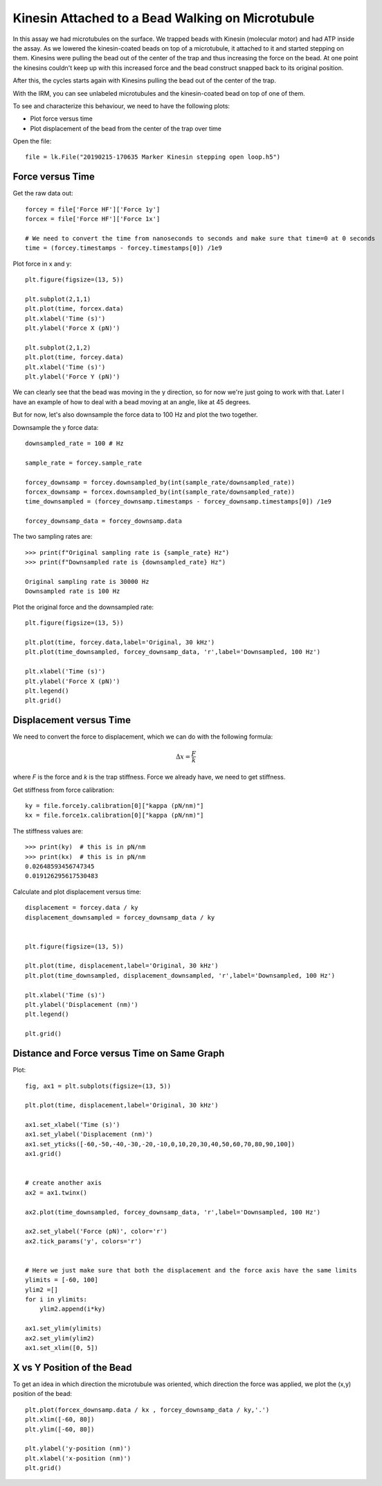 Kinesin Attached to a Bead Walking on Microtubule
=================================================

.. only:: html

    :nbexport:`Download this page as a Jupyter notebook <self>`


In this assay we had microtubules on the surface. We trapped beads with Kinesin (molecular motor) and had ATP inside the assay. As we lowered the kinesin-coated beads on top of a microtubule, it attached to it and started stepping on them. Kinesins were pulling the bead out of the center of the trap and thus increasing the force on the bead. At one point the kinesins couldn't keep up with this increased force and the bead construct snapped back to its original position.

After this, the cycles starts again with Kinesins pulling the bead out of the center of the trap.

With the IRM, you can see unlabeled microtubules and the kinesin-coated bead on top of one of them.

.. image:: kinesin_open_loop_on_MT.png

To see and characterize this behaviour, we need to have the following plots:

- Plot force versus time

- Plot displacement of the bead from the center of the trap over time

Open the file::

    file = lk.File("20190215-170635 Marker Kinesin stepping open loop.h5")

Force versus Time
-----------------

Get the raw data out::

    forcey = file['Force HF']['Force 1y']
    forcex = file['Force HF']['Force 1x']

    # We need to convert the time from nanoseconds to seconds and make sure that time=0 at 0 seconds
    time = (forcey.timestamps - forcey.timestamps[0]) /1e9

Plot force in x and y::

    plt.figure(figsize=(13, 5))

    plt.subplot(2,1,1)
    plt.plot(time, forcex.data)
    plt.xlabel('Time (s)')
    plt.ylabel('Force X (pN)')

    plt.subplot(2,1,2)
    plt.plot(time, forcey.data)
    plt.xlabel('Time (s)')
    plt.ylabel('Force Y (pN)')

.. image:: kinesin_open_loop_fig1.png

We can clearly see that the bead was moving in the y direction, so for now we're just going to work with that. Later I have an example of how to deal with a bead moving at an angle, like at 45 degrees.

But for now, let's also downsample the force data to 100 Hz and plot the two together.

Downsample the y force data::

    downsampled_rate = 100 # Hz

    sample_rate = forcey.sample_rate

    forcey_downsamp = forcey.downsampled_by(int(sample_rate/downsampled_rate))
    forcex_downsamp = forcex.downsampled_by(int(sample_rate/downsampled_rate))
    time_downsampled = (forcey_downsamp.timestamps - forcey_downsamp.timestamps[0]) /1e9

    forcey_downsamp_data = forcey_downsamp.data

The two sampling rates are::

    >>> print(f"Original sampling rate is {sample_rate} Hz")
    >>> print(f"Downsampled rate is {downsampled_rate} Hz")

    Original sampling rate is 30000 Hz
    Downsampled rate is 100 Hz

Plot the original force and the downsampled rate::

    plt.figure(figsize=(13, 5))

    plt.plot(time, forcey.data,label='Original, 30 kHz')
    plt.plot(time_downsampled, forcey_downsamp_data, 'r',label='Downsampled, 100 Hz')

    plt.xlabel('Time (s)')
    plt.ylabel('Force X (pN)')
    plt.legend()
    plt.grid()

.. image:: kinesin_open_loop_fig2.png

Displacement versus Time
------------------------


We need to convert the force to displacement, which we can do with the following formula:

.. math::

    \Delta x = \frac{F}{k}

where `F` is the force and `k` is the trap stiffness. Force we already have, we need to get stiffness.

Get stiffness from force calibration::

    ky = file.force1y.calibration[0]["kappa (pN/nm)"]
    kx = file.force1x.calibration[0]["kappa (pN/nm)"]
    
The stiffness values are::

    >>> print(ky)  # this is in pN/nm
    >>> print(kx)  # this is in pN/nm
    0.02648593456747345
    0.019126295617530483

Calculate and plot displacement versus time::

    displacement = forcey.data / ky
    displacement_downsampled = forcey_downsamp_data / ky


    plt.figure(figsize=(13, 5))

    plt.plot(time, displacement,label='Original, 30 kHz')
    plt.plot(time_downsampled, displacement_downsampled, 'r',label='Downsampled, 100 Hz')

    plt.xlabel('Time (s)')
    plt.ylabel('Displacement (nm)')
    plt.legend()

    plt.grid()

.. image:: kinesin_open_loop_fig3.png

Distance and Force versus Time on Same Graph
--------------------------------------------

Plot::

    fig, ax1 = plt.subplots(figsize=(13, 5))

    plt.plot(time, displacement,label='Original, 30 kHz')

    ax1.set_xlabel('Time (s)')
    ax1.set_ylabel('Displacement (nm)')
    ax1.set_yticks([-60,-50,-40,-30,-20,-10,0,10,20,30,40,50,60,70,80,90,100])
    ax1.grid()


    # create another axis
    ax2 = ax1.twinx()

    ax2.plot(time_downsampled, forcey_downsamp_data, 'r',label='Downsampled, 100 Hz')

    ax2.set_ylabel('Force (pN)', color='r')
    ax2.tick_params('y', colors='r')


    # Here we just make sure that both the displacement and the force axis have the same limits
    ylimits = [-60, 100]
    ylim2 =[]
    for i in ylimits:
        ylim2.append(i*ky)

    ax1.set_ylim(ylimits)
    ax2.set_ylim(ylim2)
    ax1.set_xlim([0, 5])

.. image:: kinesin_open_loop_fig4.png

X vs Y Position of the Bead
----------------------------

To get an idea in which direction the microtubule was oriented, which direction the force was applied, we plot the (x,y) position of the bead::

    plt.plot(forcex_downsamp.data / kx , forcey_downsamp_data / ky,'.')
    plt.xlim([-60, 80])
    plt.ylim([-60, 80])

    plt.ylabel('y-position (nm)')
    plt.xlabel('x-position (nm)')
    plt.grid()

.. image:: kinesin_open_loop_fig5.png


